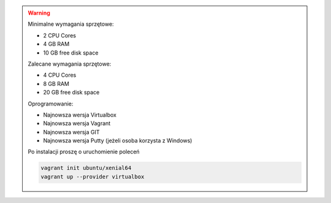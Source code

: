 .. warning::

    Minimalne wymagania sprzętowe:

    - 2 CPU Cores
    - 4 GB RAM
    - 10 GB free disk space

    Zalecane wymagania sprzętowe:

    - 4 CPU Cores
    - 8 GB RAM
    - 20 GB free disk space

    Oprogramowanie:

    - Najnowsza wersja Virtualbox
    - Najnowsza wersja Vagrant
    - Najnowsza wersja GIT
    - Najnowsza wersja Putty (jeżeli osoba korzysta z Windows)

    Po instalacji proszę o uruchomienie poleceń

    .. code-block:: sh

        vagrant init ubuntu/xenial64
        vagrant up --provider virtualbox
